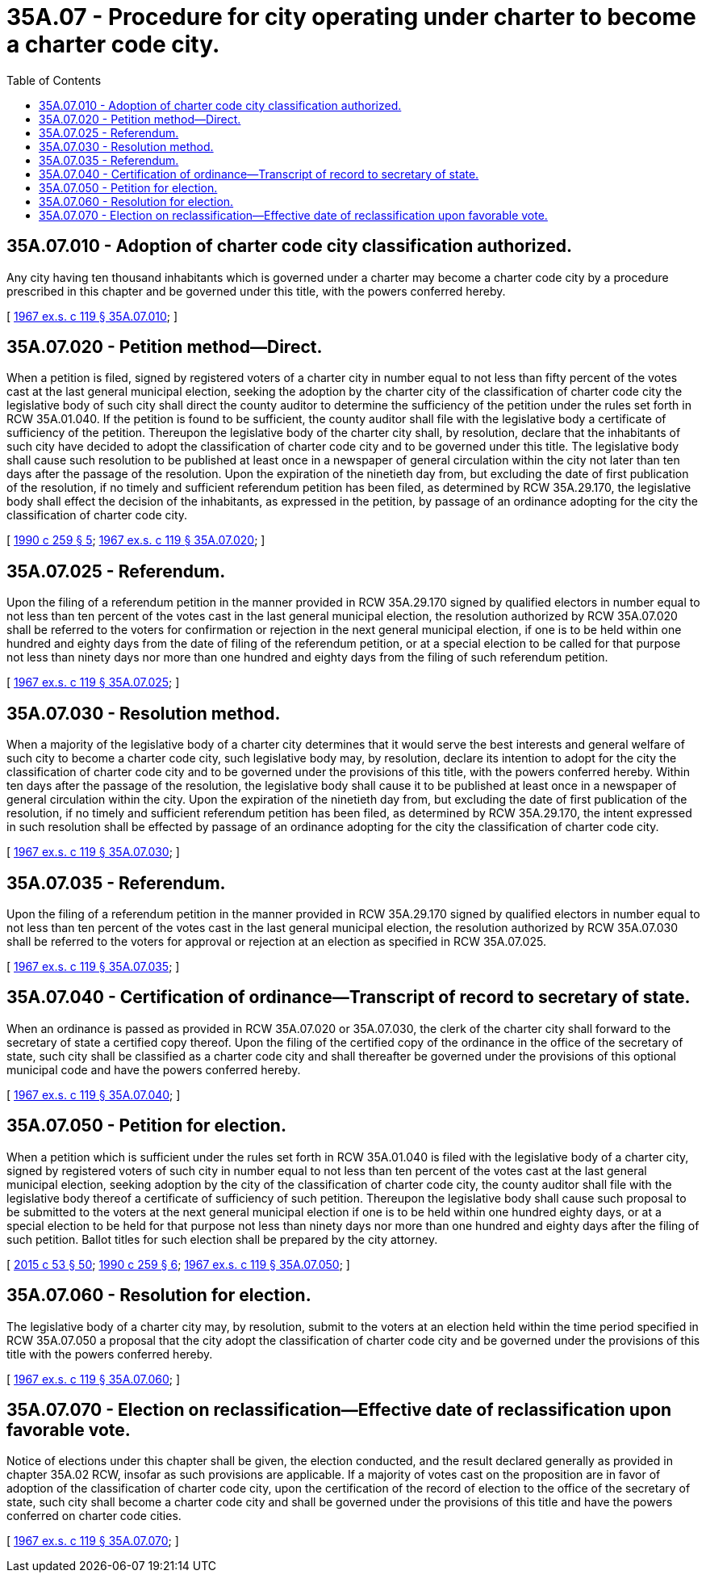 = 35A.07 - Procedure for city operating under charter to become a charter code city.
:toc:

== 35A.07.010 - Adoption of charter code city classification authorized.
Any city having ten thousand inhabitants which is governed under a charter may become a charter code city by a procedure prescribed in this chapter and be governed under this title, with the powers conferred hereby.

[ http://leg.wa.gov/CodeReviser/documents/sessionlaw/1967ex1c119.pdf?cite=1967%20ex.s.%20c%20119%20§%2035A.07.010[1967 ex.s. c 119 § 35A.07.010]; ]

== 35A.07.020 - Petition method—Direct.
When a petition is filed, signed by registered voters of a charter city in number equal to not less than fifty percent of the votes cast at the last general municipal election, seeking the adoption by the charter city of the classification of charter code city the legislative body of such city shall direct the county auditor to determine the sufficiency of the petition under the rules set forth in RCW 35A.01.040. If the petition is found to be sufficient, the county auditor shall file with the legislative body a certificate of sufficiency of the petition. Thereupon the legislative body of the charter city shall, by resolution, declare that the inhabitants of such city have decided to adopt the classification of charter code city and to be governed under this title. The legislative body shall cause such resolution to be published at least once in a newspaper of general circulation within the city not later than ten days after the passage of the resolution. Upon the expiration of the ninetieth day from, but excluding the date of first publication of the resolution, if no timely and sufficient referendum petition has been filed, as determined by RCW 35A.29.170, the legislative body shall effect the decision of the inhabitants, as expressed in the petition, by passage of an ordinance adopting for the city the classification of charter code city.

[ http://leg.wa.gov/CodeReviser/documents/sessionlaw/1990c259.pdf?cite=1990%20c%20259%20§%205[1990 c 259 § 5]; http://leg.wa.gov/CodeReviser/documents/sessionlaw/1967ex1c119.pdf?cite=1967%20ex.s.%20c%20119%20§%2035A.07.020[1967 ex.s. c 119 § 35A.07.020]; ]

== 35A.07.025 - Referendum.
Upon the filing of a referendum petition in the manner provided in RCW 35A.29.170 signed by qualified electors in number equal to not less than ten percent of the votes cast in the last general municipal election, the resolution authorized by RCW 35A.07.020 shall be referred to the voters for confirmation or rejection in the next general municipal election, if one is to be held within one hundred and eighty days from the date of filing of the referendum petition, or at a special election to be called for that purpose not less than ninety days nor more than one hundred and eighty days from the filing of such referendum petition.

[ http://leg.wa.gov/CodeReviser/documents/sessionlaw/1967ex1c119.pdf?cite=1967%20ex.s.%20c%20119%20§%2035A.07.025[1967 ex.s. c 119 § 35A.07.025]; ]

== 35A.07.030 - Resolution method.
When a majority of the legislative body of a charter city determines that it would serve the best interests and general welfare of such city to become a charter code city, such legislative body may, by resolution, declare its intention to adopt for the city the classification of charter code city and to be governed under the provisions of this title, with the powers conferred hereby. Within ten days after the passage of the resolution, the legislative body shall cause it to be published at least once in a newspaper of general circulation within the city. Upon the expiration of the ninetieth day from, but excluding the date of first publication of the resolution, if no timely and sufficient referendum petition has been filed, as determined by RCW 35A.29.170, the intent expressed in such resolution shall be effected by passage of an ordinance adopting for the city the classification of charter code city.

[ http://leg.wa.gov/CodeReviser/documents/sessionlaw/1967ex1c119.pdf?cite=1967%20ex.s.%20c%20119%20§%2035A.07.030[1967 ex.s. c 119 § 35A.07.030]; ]

== 35A.07.035 - Referendum.
Upon the filing of a referendum petition in the manner provided in RCW 35A.29.170 signed by qualified electors in number equal to not less than ten percent of the votes cast in the last general municipal election, the resolution authorized by RCW 35A.07.030 shall be referred to the voters for approval or rejection at an election as specified in RCW 35A.07.025.

[ http://leg.wa.gov/CodeReviser/documents/sessionlaw/1967ex1c119.pdf?cite=1967%20ex.s.%20c%20119%20§%2035A.07.035[1967 ex.s. c 119 § 35A.07.035]; ]

== 35A.07.040 - Certification of ordinance—Transcript of record to secretary of state.
When an ordinance is passed as provided in RCW 35A.07.020 or 35A.07.030, the clerk of the charter city shall forward to the secretary of state a certified copy thereof. Upon the filing of the certified copy of the ordinance in the office of the secretary of state, such city shall be classified as a charter code city and shall thereafter be governed under the provisions of this optional municipal code and have the powers conferred hereby.

[ http://leg.wa.gov/CodeReviser/documents/sessionlaw/1967ex1c119.pdf?cite=1967%20ex.s.%20c%20119%20§%2035A.07.040[1967 ex.s. c 119 § 35A.07.040]; ]

== 35A.07.050 - Petition for election.
When a petition which is sufficient under the rules set forth in RCW 35A.01.040 is filed with the legislative body of a charter city, signed by registered voters of such city in number equal to not less than ten percent of the votes cast at the last general municipal election, seeking adoption by the city of the classification of charter code city, the county auditor shall file with the legislative body thereof a certificate of sufficiency of such petition. Thereupon the legislative body shall cause such proposal to be submitted to the voters at the next general municipal election if one is to be held within one hundred eighty days, or at a special election to be held for that purpose not less than ninety days nor more than one hundred and eighty days after the filing of such petition. Ballot titles for such election shall be prepared by the city attorney.

[ http://lawfilesext.leg.wa.gov/biennium/2015-16/Pdf/Bills/Session%20Laws/House/1806-S.SL.pdf?cite=2015%20c%2053%20§%2050[2015 c 53 § 50]; http://leg.wa.gov/CodeReviser/documents/sessionlaw/1990c259.pdf?cite=1990%20c%20259%20§%206[1990 c 259 § 6]; http://leg.wa.gov/CodeReviser/documents/sessionlaw/1967ex1c119.pdf?cite=1967%20ex.s.%20c%20119%20§%2035A.07.050[1967 ex.s. c 119 § 35A.07.050]; ]

== 35A.07.060 - Resolution for election.
The legislative body of a charter city may, by resolution, submit to the voters at an election held within the time period specified in RCW 35A.07.050 a proposal that the city adopt the classification of charter code city and be governed under the provisions of this title with the powers conferred hereby.

[ http://leg.wa.gov/CodeReviser/documents/sessionlaw/1967ex1c119.pdf?cite=1967%20ex.s.%20c%20119%20§%2035A.07.060[1967 ex.s. c 119 § 35A.07.060]; ]

== 35A.07.070 - Election on reclassification—Effective date of reclassification upon favorable vote.
Notice of elections under this chapter shall be given, the election conducted, and the result declared generally as provided in chapter 35A.02 RCW, insofar as such provisions are applicable. If a majority of votes cast on the proposition are in favor of adoption of the classification of charter code city, upon the certification of the record of election to the office of the secretary of state, such city shall become a charter code city and shall be governed under the provisions of this title and have the powers conferred on charter code cities.

[ http://leg.wa.gov/CodeReviser/documents/sessionlaw/1967ex1c119.pdf?cite=1967%20ex.s.%20c%20119%20§%2035A.07.070[1967 ex.s. c 119 § 35A.07.070]; ]

